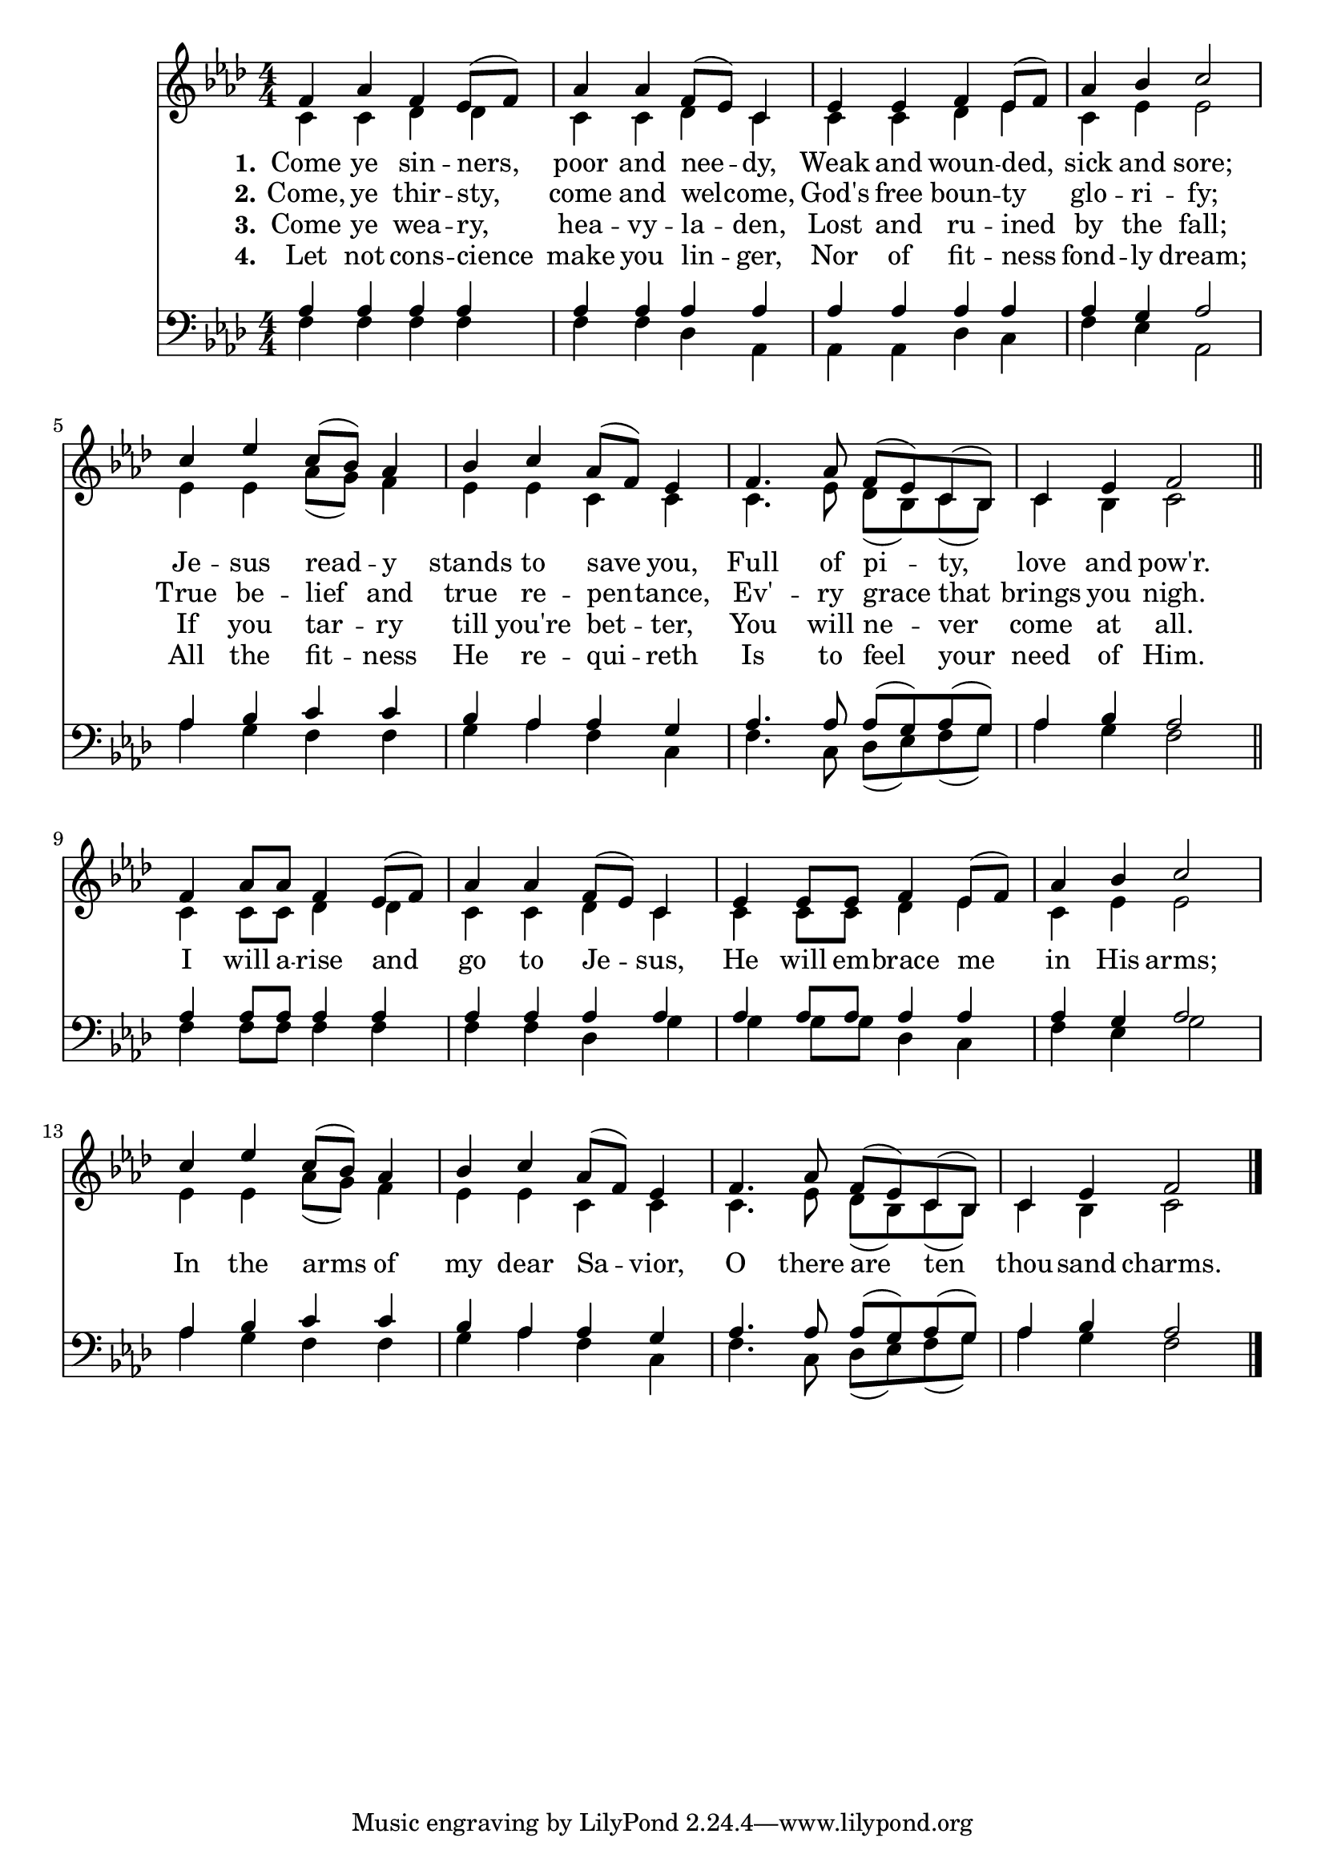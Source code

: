 ComeYeSinnersSoprano =  \relative f' {
    \clef "treble" \numericTimeSignature\time 4/4 \key as \major | % 1
    f4 as4 f4 es8( f8) | % 2
    as4 as4 f8( es8) c4 | % 3
    es4 es4 f4 es8( f8) | % 4
    as4 bes4 c2 | % 5
    c4 es4 c8( bes8) as4 | % 6
    bes4 c4 as8( f8) es4 | % 7
    f4. as8 f8( es8) c8( bes8) | % 8
    c4 es4 f2 \bar "||"
    f4 as8 as8 f4 es8( f8) | \barNumberCheck #10
    as4 as4 f8( es8) c4 | % 11
    es4 es8 es8 f4 es8( f8) | % 12
    as4 bes4 c2 | % 13
    c4 es4 c8( bes8) as4 | % 14
    bes4 c4 as8( f8) es4 | % 15
    f4. as8 f8( es8) c8( bes8) | % 16
    c4 es4 f2 \bar "|."
    }

ComeYeSinnersAlto = \relative f' {
    \clef "treble" \numericTimeSignature\time 4/4 \key as \major | %1
    c4 c des des  | %2
    c4 c des c  | %3
    c4 c des es | %4
    c4 es es2 | %5
    es4 es aes8( g) f4 | %6
    es4 es c c | %7
    c4. es8 des8( bes) c8( bes) | %7
    c4 bes c2 \bar "||"
    c4 c8 c des4 des | %9
    c4 c des c | %10
    c4 c8 c des4 es | %11
    c4 es es2 | %12
    es4 es aes8( g) f4 | %13
    es4 es c c | %14
    c4. es8 des8( bes) c8( bes) | %15
    c4 bes c2 \bar "|."
}

ComeYeSinnersTenor =  \relative g {
    \clef "bass" \numericTimeSignature\time 4/4 \key as \major | % 1
    aes4 aes aes aes | %2
    aes4 aes aes aes | %3
    aes4 aes aes aes | %4
    aes4 g aes2 | %5
    aes4 bes c c | %6
    bes4 aes aes g | %7
    aes4. aes8 aes8( g) aes( g) | %8
    aes4 bes aes2 \bar "||" %9
    aes4 aes8 aes aes4 aes | %10
    aes4 aes aes aes | %11
    aes4 aes8 aes aes4 aes | %12
    aes4 g aes2 | %13
    aes4 bes c c | %14
    bes4 aes aes g | %15
    aes4. aes8 aes8( g) aes( g) | %16
    aes4 bes aes2 \bar "|."
}

ComeYeSinnersBass =  \relative g {
    \clef "bass" \numericTimeSignature\time 4/4 \key as \major | % 1
    f4 f f f | %2
    f4 f des aes | %3
    aes4 aes des c | %4
    f4 es aes,2 | %5
    aes'4 g f f | %6
    g4 aes f c | %7
    f4. c8 des8( es) f8( g) | %8
    aes4 g f2 | %9
    f4 f8 f f4 f | %10
    f4 f des g | %11
    g4 g8 g des4 c | %12
    f4 es g2 | %13
    aes4 g f f | %14
    g4 aes f c | %15
    f4. c8 des8( es) f( g) | %16
    aes4 g f2 \bar "|."
}

ComeYeSinnersVerseOne =  \lyricmode {
    Come ye sin -- "ners, " poor and nee -- "dy," Weak and woun -- "ded," sick and "sore;"
    Je -- sus read -- y stands to save "you," Full of pi -- "ty," love and "pow'r."
    I will a -- rise and go to Je -- "sus," He will em -- brace me in His "arms;"
    In the arms of my dear Sa -- "vior," O there are ten thou -- sand "charms."
    }

ComeYeSinnersVerseTwo =  \lyricmode {
    "Come," ye thir -- "sty, " come and wel -- "come,"
    "God's" free boun -- "ty " glo -- ri -- "fy;"
    True be -- lief and true re -- pen -- "tance,"
    "Ev'" -- ry grace that brings you "nigh."
    }

ComeYeSinnersVerseThree =  \lyricmode {
    Come ye wea -- "ry, " hea -- vy -- la -- "den,"
    Lost and ru -- ined by the "fall;"
    If you tar -- ry till "you're" bet -- "ter,"
    You will ne -- ver come at "all."
    }

ComeYeSinnersVerseFour =  \lyricmode {
    Let not cons -- "cience " make you lin -- "ger,"
    Nor of fit -- ness fond -- ly "dream;"
    All the fit -- ness He re -- qui -- reth
    Is to feel your  need of "Him."
    }


% The score definition
\tocItem \markup "Come, Ye Sinners, Poor and Needy"
\score {
\header {
    title =  "Come, Ye Sinners, Poor and Needy"
    poet = "Joseph Hart (1712-1768)"
    composer = "Walker's \"Southern Harmony\", 1835"
    }

    <<
        \new StaffGroup
        <<
            \new Staff << 
                \mergeDifferentlyDottedOn\mergeDifferentlyHeadedOn
                \context Voice = "ComeYeSinnersSoprano" {  \voiceOne \ComeYeSinnersSoprano }
                \new Lyrics \lyricsto "ComeYeSinnersSoprano" { \set stanza = "1." \ComeYeSinnersVerseOne }
                \new Lyrics \lyricsto "ComeYeSinnersSoprano" { \set stanza = "2." \ComeYeSinnersVerseTwo }
                \new Lyrics \lyricsto "ComeYeSinnersSoprano" { \set stanza = "3." \ComeYeSinnersVerseThree }
                \new Lyrics \lyricsto "ComeYeSinnersSoprano" { \set stanza = "4." \ComeYeSinnersVerseFour }
                \context Voice = "ComeYeSinnersAlto" {  \voiceTwo \ComeYeSinnersAlto }
                >>
            >>

            \new Staff <<
                \mergeDifferentlyDottedOn\mergeDifferentlyHeadedOn
                \context Voice = "ComeYeSinnersTenor" {  \voiceOne \ComeYeSinnersTenor }
                \context Voice = "ComeYeSinnersBass" {  \voiceTwo \ComeYeSinnersBass }
            >>
        >>
    }


